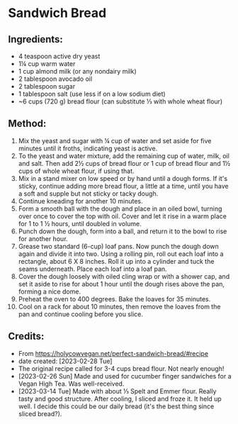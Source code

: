 #+STARTUP: showeverything
* Sandwich Bread
** Ingredients:
- 4 teaspoon active dry yeast
- 1¼ cup warm water
- 1 cup almond milk (or any nondairy milk)
- 2 tablespoon avocado oil
- 2 tablespoon sugar
- 1 tablespoon salt (use less if on a low sodium diet)
- ~6 cups (720 g) bread flour (can substitute ⅓ with whole wheat flour)
** Method:
1. Mix the yeast and sugar with ¼ cup of water and set aside for five minutes until it froths, indicating yeast is active.
2. To the yeast and water mixture, add the remaining cup of water, milk, oil and salt. Then add 2½ cups of bread flour or 1 cup of bread flour and 1½ cups of whole wheat flour, if using that.
3. Mix in a stand mixer on low speed or by hand until a dough forms. If it's sticky, continue adding more bread flour, a little at a time, until you have a soft and supple but not sticky or tacky dough.
4. Continue kneading for another 10 minutes.
5. Form a smooth ball with the dough and place in an oiled bowl, turning over once to cover the top with oil. Cover and let it rise in a warm place for 1 to 1 ½ hours, until doubled in volume.
6. Punch down the dough, form into a ball, and return it to the bowl to rise for another hour.
7. Grease two standard (6-cup) loaf pans. Now punch the dough down again and divide it into two. Using a rolling pin, roll out each loaf into a rectangle, about 6 X 8 inches. Roll it up into a cylinder and tuck the seams underneath. Place each loaf into a loaf pan.
8. Cover the dough loosely with oiled cling wrap or with a shower cap, and set it aside to rise for about 1 hour until the dough rises above the pan, forming a nice dome.
9. Preheat the oven to 400 degrees. Bake the loaves for 35 minutes.
10. Cool on a rack for about 10 minutes, then remove the loaves from the pan and continue cooling before you slice.
** Credits:
- From https://holycowvegan.net/perfect-sandwich-bread/#recipe
- date created: [2023-02-28 Tue]
- The original recipe called for 3-4 cups bread flour. Not nearly enough!
- [2023-02-26 Sun] Made and used for cucumber finger sandwiches for a Vegan High Tea. Was well-received.
- [2023-03-14 Tue] Made with about ⅓ Spelt and Emmer flour. Really tasty and good structure. After cooling, I sliced and froze it. It held up well. I decide this could be our daily bread (it's the best thing since sliced bread?).
